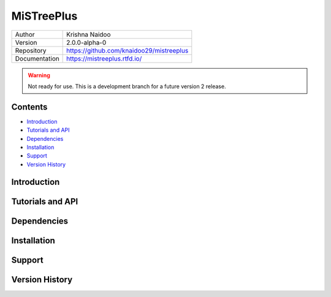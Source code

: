 ===========
MiSTreePlus
===========

.. .. image:: https://badge.fury.io/py/mistree.svg
..     :target: https://badge.fury.io/py/mistree
.. .. image:: https://readthedocs.org/projects/mistree/badge/?version=latest
..     :target: https://mistree.readthedocs.io/en/latest/?badge=latest
.. .. image:: https://img.shields.io/badge/License-MIT-blue.svg
..     :target: https://opensource.org/licenses/MIT
.. .. image:: https://mybinder.org/badge_logo.svg
..     :target: https://mybinder.org/v2/gh/knaidoo29/mistree/master?filepath=tutorials%2Fnotebooks%2F
.. .. image:: https://img.shields.io/badge/ascl-1910.016-blue.svg?colorB=262255
..     :target: http://ascl.net/1910.016
.. .. image:: https://joss.theoj.org/papers/461d79e9e5faf21029c0a7b1c928be28/status.svg
..     :target: https://joss.theoj.org/papers/461d79e9e5faf21029c0a7b1c928be28
.. .. image:: https://zenodo.org/badge/170473458.svg
..     :target: https://zenodo.org/badge/latestdoi/170473458


+---------------+-----------------------------------------+
| Author        | Krishna Naidoo                          |
+---------------+-----------------------------------------+
| Version       | 2.0.0-alpha-0                           |
+---------------+-----------------------------------------+
| Repository    | https://github.com/knaidoo29/mistreeplus|
+---------------+-----------------------------------------+
| Documentation | https://mistreeplus.rtfd.io/            |
+---------------+-----------------------------------------+

.. warning::
  Not ready for use. This is a development branch for a future version 2 release.

Contents
========

* `Introduction`_
* `Tutorials and API`_
* `Dependencies`_
* `Installation`_
* `Support`_
* `Version History`_

Introduction
============

Tutorials and API
=================

Dependencies
============

Installation
============

Support
=======

Version History
===============
